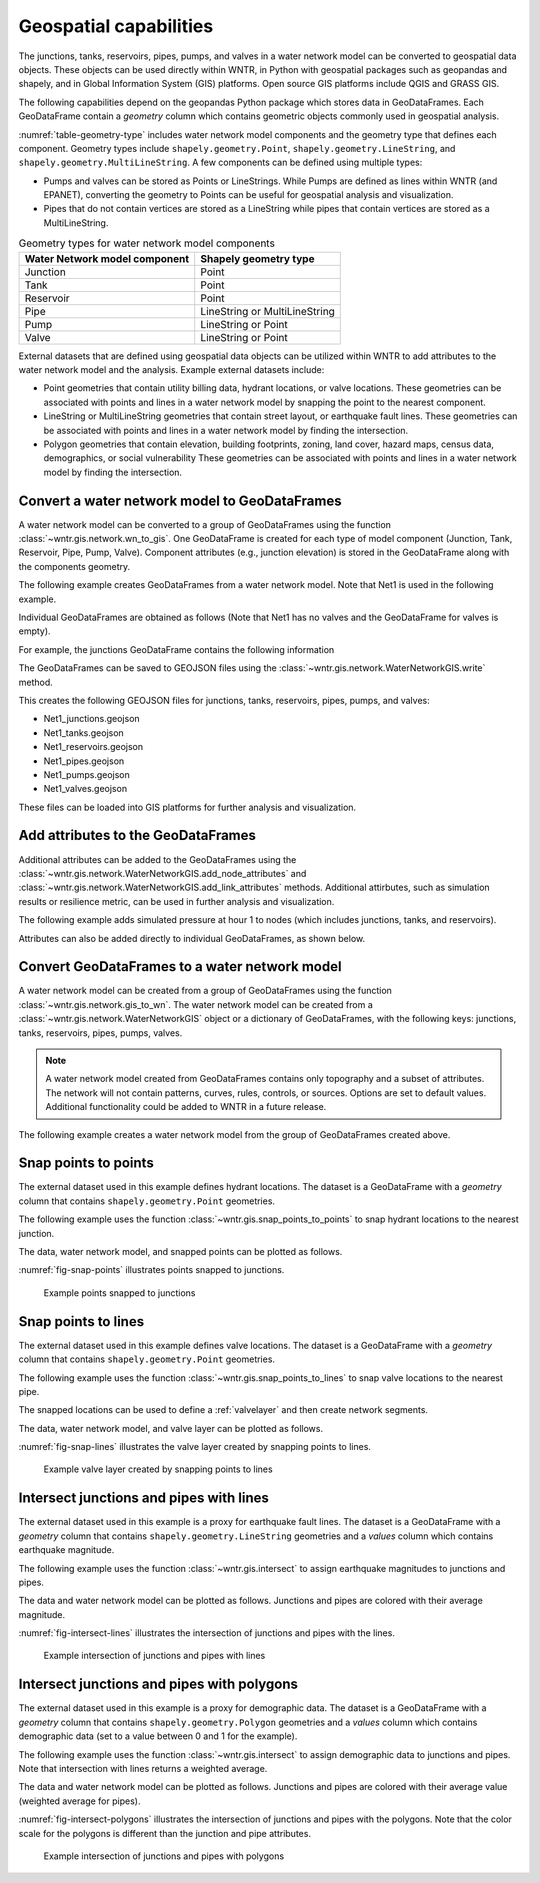 .. raw:: latex

    \clearpage

.. doctest::
    :hide:

    >>> import wntr
    >>> import numpy as np
    >>> import pandas as pd
    >>> import geopandas as gpd
    >>> import shapely
    >>> from scipy.spatial import Voronoi, voronoi_plot_2d
    >>> import matplotlib.pylab as plt
    >>> try:
    ...    wn = wntr.network.model.WaterNetworkModel('../examples/networks/Net1.inp')
    ... except:
    ...    wn = wntr.network.model.WaterNetworkModel('examples/networks/Net1.inp')


Geospatial capabilities
======================================

The junctions, tanks, reservoirs, pipes, pumps, and valves in a water network model can be converted to 
geospatial data objects. These objects can be used 
directly within WNTR, 
in Python with geospatial packages such as geopandas and shapely, and 
in Global Information System (GIS) platforms.
Open source GIS platforms include QGIS and GRASS GIS.

The following capabilities depend on the geopandas Python package
which stores data in GeoDataFrames.  
Each GeoDataFrame contain a `geometry` column which contains 
geometric objects commonly used in geospatial analysis.

:numref:`table-geometry-type` includes water network model components and the 
geometry type that defines each component.  
Geometry types include 
``shapely.geometry.Point``, ``shapely.geometry.LineString``, and ``shapely.geometry.MultiLineString``.
A few components can be defined using multiple types:

* Pumps and valves can be stored as Points or LineStrings. While Pumps are defined as 
  lines within WNTR (and EPANET), converting the geometry to Points can be useful for geospatial analysis and visualization.
* Pipes that do not contain vertices are stored as a LineString while pipes that contain 
  vertices are stored as a MultiLineString.

.. _table-geometry-type:
.. table:: Geometry types for water network model components
   
   ==============================  ===============================
   Water Network model component   Shapely geometry type
   ==============================  ===============================
   Junction                        Point
   Tank                            Point
   Reservoir                       Point
   Pipe                            LineString or MultiLineString 
   Pump                            LineString or Point
   Valve                           LineString or Point
   ==============================  ===============================

External datasets that are defined using geospatial data objects can be utilized within 
WNTR to add attributes to the water network model and the analysis.  Example external datasets include:

* Point geometries that contain utility billing data, hydrant locations, or valve locations. 
  These geometries can be associated with points and lines in a water network model by snapping the point to the nearest component.
* LineString or MultiLineString geometries that contain street layout, or earthquake fault lines.
  These geometries can be associated with points and lines in a water network model by finding the intersection.
* Polygon geometries that contain elevation, building footprints, zoning, land cover, hazard maps, census data, demographics, or social vulnerability
  These geometries can be associated with points and lines in a water network model by finding the intersection.

Convert a water network model to GeoDataFrames
----------------------------------------------

A water network model can be converted to a group of GeoDataFrames using the function
:class:`~wntr.gis.network.wn_to_gis`.
One GeoDataFrame is created for each type of model component (Junction, Tank, Reservoir, Pipe, Pump, Valve).
Component attributes (e.g., junction elevation) is stored in the GeoDataFrame along with the 
components geometry.

The following example creates GeoDataFrames from a water network model.  Note that Net1 is used in the following example.

.. doctest::

    >>> import wntr # doctest: +SKIP
	
    >>> wn = wntr.network.WaterNetworkModel('networks/Net1.inp') # doctest: +SKIP
    >>> wn_gis = wntr.gis.wn_to_gis(wn)
	
Individual GeoDataFrames are obtained as follows (Note that Net1 has no valves and the GeoDataFrame for valves is empty).

.. doctest::

    >>> wn_gis.junctions # doctest: +SKIP
    >>> wn_gis.tanks # doctest: +SKIP
    >>> wn_gis.reservoirs # doctest: +SKIP
    >>> wn_gis.pipes # doctest: +SKIP
    >>> wn_gis.pumps # doctest: +SKIP
    >>> wn_gis.valves # doctest: +SKIP
	
For example, the junctions GeoDataFrame contains the following information

.. doctest::

    >>> print(wn_gis.junctions.head()) # doctest: +SKIP
              type  elevation  ... base_demand                   geometry
    name                       ...                                       
    10    Junction    216.408  ...    0.000000  POINT (20.00000 70.00000)
    11    Junction    216.408  ...    0.009464  POINT (30.00000 70.00000)
    12    Junction    213.360  ...    0.009464  POINT (50.00000 70.00000)
    13    Junction    211.836  ...    0.006309  POINT (70.00000 70.00000)
    21    Junction    213.360  ...    0.009464  POINT (30.00000 40.00000)

The GeoDataFrames can be saved to GEOJSON files using the :class:`~wntr.gis.network.WaterNetworkGIS.write` method.

.. doctest::

    >>> wn_gis.write('Net1')
	
This creates the following GEOJSON files for junctions, tanks, reservoirs, pipes, pumps, and valves:

* Net1_junctions.geojson
* Net1_tanks.geojson
* Net1_reservoirs.geojson
* Net1_pipes.geojson
* Net1_pumps.geojson
* Net1_valves.geojson

These files can be loaded into GIS platforms for further analysis and visualization.


Add attributes to the GeoDataFrames
----------------------------------------

Additional attributes can be added to the GeoDataFrames using the 
:class:`~wntr.gis.network.WaterNetworkGIS.add_node_attributes` and 
:class:`~wntr.gis.network.WaterNetworkGIS.add_link_attributes` methods.
Additional attirbutes, such as simulation results or resilience metric, can be used in further analysis and visualization.

The following example adds simulated pressure at hour 1 to nodes (which includes junctions, tanks, and reservoirs).

.. doctest::

    >>> sim = wntr.sim.EpanetSimulator(wn)
    >>> results = sim.run_sim()
    >>> wn_gis.add_node_attributes(results.node['pressure'].loc[3600,:], 'Pressure_1hr')
	
Attributes can also be added directly to individual GeoDataFrames, as shown below.

.. doctest::

    >>> wn_gis.junctions['new attribute'] = 10
	
Convert GeoDataFrames to a water network model
----------------------------------------------

A water network model can be created from a group of GeoDataFrames using the function
:class:`~wntr.gis.network.gis_to_wn`. The water network model can be created from 
a :class:`~wntr.gis.network.WaterNetworkGIS` object or a dictionary of GeoDataFrames, with the following keys:
junctions, tanks, reservoirs, pipes, pumps, valves.

.. note:: 
   A water network model created from GeoDataFrames contains only topography and 
   a subset of attributes.  The network will not contain patterns, curves, rules, controls, 
   or sources.  Options are set to default values. 
   Additional functionality could be added to WNTR in a future release.

The following example creates a water network model from the group of GeoDataFrames created above.

.. doctest::

    >>> wn2 = wntr.gis.gis_to_wn(wn_gis)


Snap points to points
---------------------

The external dataset used in this example defines hydrant locations.  
The dataset is a GeoDataFrame with a `geometry` column that contains ``shapely.geometry.Point`` geometries.

.. doctest::
    :hide:
	
    >>> points = [(48.2,37.2), (70.8,69.3), (51.2, 71.1), (54.5, 40.5), (32.1, 67.6), (51.7, 87.3)]
    >>> point_data = []
    >>> for i, pts in enumerate(points):
    ...     geometry = shapely.geometry.Point(pts)
    ...     point_data.append({'geometry': geometry})            
    >>> points = gpd.GeoDataFrame(pd.DataFrame(point_data), crs=None)
    >>> hydrant_locations = points.iloc[[0,1,2],:]
    >>> valve_locations = points.iloc[[3,4,5],:]
    >>> valve_locations.reset_index(inplace=True, drop=True)

.. doctest::

    >>> print(hydrant_locations)
                        geometry
    0  POINT (48.20000 37.20000)
    1  POINT (70.80000 69.30000)
    2  POINT (51.20000 71.10000)

The following example uses the function :class:`~wntr.gis.snap_points_to_points` to snap hydrant locations to the nearest junction.
	
.. doctest::

    >>> snapped_junction = wntr.gis.snap_points_to_points(hydrant_locations, wn_gis.junctions, tolerance=5.0)
    >>> print(snapped_junction)
      node  snap_distance                   geometry
    0   22       3.328663  POINT (50.00000 40.00000)
    1   13       1.063015  POINT (70.00000 70.00000)
    2   12       1.627882  POINT (50.00000 70.00000)

The data, water network model, and snapped points can be plotted as follows.

.. doctest::

    >>> ax = hydrant_locations.plot()
    >>> ax = wntr.graphics.plot_network(wn, node_attribute=snapped_junction['node'].to_list(), ax=ax)

.. doctest::
    :hide:
    
    >>> plt.tight_layout()
    >>> plt.savefig('snap_points.png', dpi=300)

:numref:`fig-snap-points` illustrates points snapped to junctions.

.. _fig-snap-points:
.. figure:: figures/snap_points.png
   :width: 800
   :alt: napped points to points

   Example points snapped to junctions
   
Snap points to lines
---------------------

The external dataset used in this example defines valve locations.  
The dataset is a GeoDataFrame with a `geometry` column that contains ``shapely.geometry.Point`` geometries.

.. doctest::

    >>> print(valve_locations)
                        geometry
    0  POINT (54.50000 40.50000)
    1  POINT (32.10000 67.60000)
    2  POINT (51.70000 87.30000)
	
The following example uses the function :class:`~wntr.gis.snap_points_to_lines` to snap valve locations to the nearest pipe.

.. doctest::

    >>> snapped_pipe = wntr.gis.snap_points_to_lines(valve_locations, wn_gis.pipes, tolerance=5.0)
    >>> print(snapped_pipe)
      link node  snap_distance  distance_along_line                   geometry
    0   22   22            0.5                0.225  POINT (54.50000 40.00000)
    1  111   11            2.1                0.080  POINT (30.00000 67.60000)
    2  110    2            1.7                0.135  POINT (50.00000 87.30000)
	
The snapped locations can be used to define a :ref:`valvelayer` and then create network segments.

.. doctest::

    >>> valve_layer = snapped_pipe[['link', 'node']]
    >>> G = wn.get_graph()
    >>> node_segments, link_segments, segment_size = wntr.metrics.valve_segments(G, valve_layer)

The data, water network model, and valve layer can be plotted as follows.

.. doctest::

    >>> ax = valve_locations.plot()
    >>> ax = wntr.graphics.plot_valve_layer(wn, valve_layer, add_colorbar=False, ax=ax)

.. doctest::
    :hide:
    
    >>> plt.tight_layout()
    >>> plt.savefig('snap_lines.png', dpi=300)

:numref:`fig-snap-lines` illustrates the valve layer created by snapping points to lines.

.. _fig-snap-lines:
.. figure:: figures/snap_lines.png
   :width: 600
   :alt: Snapped points to lines

   Example valve layer created by snapping points to lines


Intersect junctions and pipes with lines
--------------------------------------------

The external dataset used in this example is a proxy for earthquake fault lines.
The dataset is a GeoDataFrame with a `geometry` column that contains ``shapely.geometry.LineString`` geometries and a 
`values` column which contains earthquake magnitude.

.. doctest::
    :hide:
	
    >>> points = np.random.random((5, 2))*100
    >>> line_data = []
    >>> line_data.append({'magnitude': 5, 'geometry': shapely.geometry.LineString([[36, 2],[44,44],[85,85]])})
    >>> line_data.append({'magnitude': 7, 'geometry': shapely.geometry.LineString([[30,85],[38,56],[45,27],[42,2]])})
    >>> fault_lines = gpd.GeoDataFrame(pd.DataFrame(line_data), crs=None)

.. doctest::

    >>> print(fault_lines) # doctest: +SKIP
       magnitude                                           geometry
    0          5  LINESTRING (36.00000 2.00000, 44.00000 44.0000...
    1          7  LINESTRING (30.00000 85.00000, 38.00000 56.000...
	
The following example uses the function :class:`~wntr.gis.intersect` to assign earthquake magnitudes to junctions and pipes. 

.. doctest::

    >>> junction_magnitude = wntr.gis.intersect(wn_gis.junctions, fault_lines, 'magnitude')
    >>> pipe_magnitude = wntr.gis.intersect(wn_gis.pipes, fault_lines, 'magnitude')

The data and water network model can be plotted as follows.  
Junctions and pipes are colored with their average magnitude.

.. doctest::

    >>> ax = fault_lines.plot(column='magnitude')
    >>> ax = wntr.graphics.plot_network(wn, node_attribute=junction_magnitude['average'], 
    ...     link_attribute=pipe_magnitude['average'], 
    ...     node_range=[0,10], link_range=[0,10], ax=ax)

.. doctest::
    :hide:
    
    >>> plt.tight_layout()
    >>> plt.savefig('intersect_lines.png', dpi=300)
	
:numref:`fig-intersect-lines` illustrates the intersection of junctions and pipes with the lines. 

.. _fig-intersect-lines:
.. figure:: figures/intersect_lines.png
   :width: 800
   :alt: Intersection of junctions and pipes with lines

   Example intersection of junctions and pipes with lines
   
Intersect junctions and pipes with polygons
--------------------------------------------

The external dataset used in this example is a proxy for demographic data.
The dataset is a GeoDataFrame with a `geometry` column that contains ``shapely.geometry.Polygon`` geometries and a 
`values` column which contains demographic data (set to a value between 0 and 1 for the example).

.. doctest::
    :hide:
	
    >>> np.random.seed(123)
    >>> coords = wn.query_node_attribute('coordinates')
    >>> coord_vals = pd.DataFrame.from_records(coords.values, columns=['x', 'y'])
    >>> wn_hull = shapely.geometry.MultiPoint(coords.values).convex_hull
    >>> wn_hull = wn_hull.buffer(10)
	
    >>> points = np.random.random((10, 2))*100
    >>> corners = np.array([[0,0],[0,100],[100,100],[100,0]])
    >>> points = np.append(points, corners, axis=0)
    >>> vor = Voronoi(points)
	
    >>> line_data = []
    >>> for line in vor.ridge_vertices:
    ...     if -1 not in line:
    ...         line_data.append(shapely.geometry.LineString(vor.vertices[line]))
    
	>>> poly_data = []
    >>> for poly in shapely.ops.polygonize(line_data):
    ...     poly_data.append({'value': np.round(np.random.rand(),2), 'geometry': poly})      
    >>> polygons = gpd.GeoDataFrame(pd.DataFrame(poly_data), crs=None)
    >>> demographic_data = gpd.clip(polygons, wn_hull) 


.. doctest::

    >>> print(demographic_data) # doctest: +SKIP
       value                                           geometry
    2   0.72  POLYGON ((9.345 76.556, 38.147 57.705, 37.710 ...
    4   0.72  POLYGON ((28.041 35.444, 36.497 23.797, 26.099...
    5   0.32  POLYGON ((9.345 76.556, 14.951 83.656, 33.841 ...
    8   0.29  POLYGON ((36.497 23.797, 28.041 35.444, 37.710...
    3   0.61  POLYGON ((36.497 23.797, 52.871 21.711, 62.509...
    1   0.85  POLYGON ((69.609 78.469, 39.415 58.916, 33.841...
    6   0.36  POLYGON ((39.415 58.916, 69.609 78.469, 73.580...
    7   0.23  POLYGON ((52.871 21.711, 60.483 37.194, 78.168...
    9   0.63  POLYGON ((80.000 60.400, 80.000 40.000, 79.952...
    0   0.63  POLYGON ((73.580 66.810, 69.609 78.469, 70.116...
	
The following example uses the function :class:`~wntr.gis.intersect`
to assign demographic data to junctions and pipes.  Note that intersection with lines returns a weighted average.

.. doctest::

    >>> junction_demographics = wntr.gis.intersect(wn_gis.junctions, demographic_data, 'value')
    >>> pipe_demographics = wntr.gis.intersect(wn_gis.pipes, demographic_data, 'value')

The data and water network model can be plotted as follows. 
Junctions and pipes are colored with their average value (weighted average for pipes).

.. doctest::

    >>> ax = demographic_data.plot(column='value', alpha=0.5)
    >>> ax = wntr.graphics.plot_network(wn, node_attribute=junction_demographics['average'], 
    ...     link_attribute=pipe_demographics['weighted_average'], 
    ...     node_range=[0,1], link_range=[0,1], ax=ax)
						   
.. doctest::
    :hide:
    
    >>> plt.tight_layout()
    >>> plt.savefig('intersect_polygons.png', dpi=300)

:numref:`fig-intersect-polygons` illustrates the intersection of junctions and pipes with the polygons. Note that the color scale for 
the polygons is different than the junction and pipe attributes.  

.. _fig-intersect-polygons:
.. figure:: figures/intersect_polygons.png
   :width: 800
   :alt: Intersection of junctions and pipes with polygons

   Example intersection of junctions and pipes with polygons